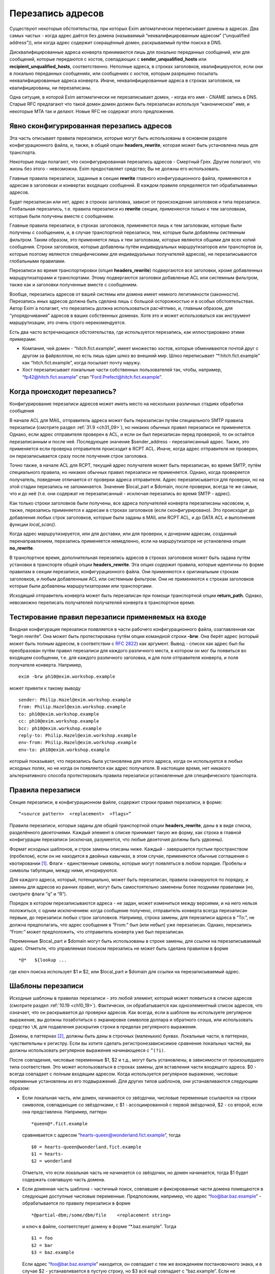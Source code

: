 
.. _ch31_00:

Перезапись адресов
==================

Существуют некоторые обстоятельства, при которых Exim автоматически переписывает домены в адресах. Два самых частых - когда адрес даётся без домена (называемый  “неквалифицированным адресом” (“unqualified address”)), или когда адрес содержит сокращённый домен, раскрываемый путём поиска в DNS.

Дисквалифицированные адреса конверта принимаются лишь для локально переданных сообщений, или для сообщений, которые передаются с хостов, совпадающих с **sender_unqualified_hosts** или **recipient_unqualified_hosts**, соответственно. Неполные адреса, в строках заголовков, квалифицируются, если они в локально переданных сообщениях, или сообщениях с хостов, которым разрешено посылать неквалифицированные адреса конверта. Иначе, неквалифицированные адреса в строках заголовков, ни квалифицированы, ни перезаписаны.

Одна ситуция, в которой Exim автоматически не перезаписывает домен, - когда его имя - CNAME запись в DNS. Старые RFC предлагают что такой домен домен должен быть перезаписан используя “каноническое” имя, и некоторые MTA так и делают. Новые RFC не содержат этого предложения.

.. _ch31_01:

Явно сконфигурированная перезапись адресов
------------------------------------------

Эта часть описывает правила перезаписи, которые могут быть использованы в основном разделе конфигурационного файла, и, также, в общей опции **headers_rewrite**, которая может быть установлена лишь для транспорта.

Некоторые люди полагают, что сконфигурированная перезапись адресов - Смертный Грех. Другие полагают, что жизнь без этого - невозможна. Exim предоставляет средство; Вы не должны его использовать.

Главные правила перезаписи, заданные в секции **rewrite** главного конфигурационного файла, применяются к адресам в заголовках и конвертах входящих сообщений. В каждом правиле определяется тип обрабатываемых адресов.

Будет перезаписан или нет, адрес в строках заголовка, зависит от происхождения заголовков и типа перезаписи. Глобальная перезапись, т.е. правила перезаписи из **rewrite** секции, применяются только к тем заголовкам, которые были получены вместе с сообщением.

Главные правила перезаписи, в строках заголовков, применяются лишь к тем заголовкам, которые были получены с сообщением, и, в случае транспортной перезаписи, тем, которые были добавлены системным фильтром. Таким образом, это применяется лишь к тем заголовкам, которые являются общими для всех копий сообщения. Строки заголовков, которые добавлены путём индивидуальных маршрутизаторов или транспортов (и, которые поэтому являются специфическими для индивидуальных получателей адресов), не перезаписываются глобальными правилами.

Перезаписи во время транспортировки (опция **headers_rewrite**) подвергаются все заголовки, кроме добавленных маршрутизаторами и транспортами. Этому подвергаются заголовки добавленые ACL или системным фильтром, также как и заголовки полученные вместе с сообщением.

Вообще, перезапись адресов от вашей системы или домена имеет немного легитимности (законности). Перезапись иных адресов должна быть сделана лишь с большой осторожностью и в особых обстоятельствах. Автор Exim`a полагает, что перезапись должна использоваться расчётливо, и, главным образом, для “упорядочивания” адресов в ваших собственных доменах. Хотя это и может использоваться как инструмент маршрутизации, это очень строго нерекомендуется.
                     
Есть два часто встречающихся обстоятельства, где используется перезапись, как иллюстрировано этими примерами:

* Компания, чей домен - “hitch.fict.example”, имеет множество хостов, которые обмениваются почтой друг с другом за файрволлом, но есть лишь один шлюз во внешний мир. Шлюз переписывает “\*.hitch.fict.example” как “hitch.fict.example”, когда посылает почту наружу.

* Хост перезаписывает локальные части собственных пользователей так, чтобы, например, “fp42@hitch.fict.example” стал “Ford.Prefect@hitch.fict.example”.

.. _ch31_02:

Когда происходит перезапись?
----------------------------

Конфигурирование перезаписи адресов может иметь место на нескольких различных стадиях обработки сообщения

В начале ACL для MAIL, отправитель адреса может быть перезаписан путём специального SMTP правила перезаписи (смотрите раздел :ref:`31.9 <ch31_09>`), но никаких обычных правил перезаписи не применяется. Однако, если адрес отправителя проверен в ACL, и если он был перезаписан перед проверкой, то он остаётся перезаписанным и после неё. Последующее значение $sender_address - перезаписанный адрес. Также, это применяется если проверка отправителя происходит в RCPT ACL. Иначе, когда адрес отправителя не проверен, он перезаписывается сразу после получения строк заголовка.
      
Точно также, в начале ACL для RCPT, текущий адрес получателя может быть перезаписан, во время SMTP, путём специального правила, но никаких обычных правил перезаписи не применяется. Однако, когда проверяется получатель, поведение отличается от проверки адреса отправителя. Адрес перезаписывается для проверки, но на этой стадии перезапись не запоминается. Значение $local_part и $domain, после проверки, всегда те же самые, что и до неё (т.е. они содержат не перезаписанный - исключая перезапись во время SMTP - адрес).

Как только строки заголовков были получены, все адреса получателей конверта перезаписаны насовсем, и, также, перезапись применяется к адресам в строках заголовков (если сконфигурировано). Это происходит до добавления любых строк заголовков, которые были заданы в MAIL или RCPT ACL, и до DATA ACL и выполнения функции *local_scan()*.

Когда адрес маршрутизируется, или для доставки, или для проверки, к дочерним адресам, созданный перенаправлением, перезапись применяется немедленно, если на маршрутизаторе не установлена опция **no_rewrite**.

В транспортное время, дополнительная перезапись адресов в строках заголовков может быть задана путём установки в транспорте общей опции **headers_rewrite**. Эта опция содержит правила, которые идентичны по форме правилам в секции перезаписи, конфигурационного файла. Они применяются к оригинальным строкам заголовков, и любым добавленным ACL или системным фильтром. Они не применяются к строкам заголовков которые были добавлены маршрутизаторами или транспортами.

Исходящий отправитель конверта может быть перезаписан при помощи транспортной опции **return_path**. Однако, невозможно переписать получателей получателей конверта в транспортное время.


.. _ch31_03:

Тестирование правил перезаписи применяемых на входе
---------------------------------------------------

Входная конфигурация перезаписи появляется в части рабочего конфигурационного файла, озаглавленная как “begin rewrite”. Она может быть протестирована путём опции командной строки **-brw**. Она берёт адрес (который может быть полным адресом, в соответствии с :rfc:`2822`) как аргумент. Вывод - список как адрес был бы преобразован путём правил перезаписи для каждого различного места, в котором он мог бы появиться во входящем сообщении, т.е. для каждого различного заголовка, и для поля отправителя конверта, и поля получателя конверта. Например,

::

    exim -brw ph10@exim.workshop.example

может привети к такому выводу

::

    sender: Philip.Hazel@exim.workshop.example
    from: Philip.Hazel@exim.workshop.example
    to: ph10@exim.workshop.example
    cc: ph10@exim.workshop.example
    bcc: ph10@exim.workshop.example
    reply-to: Philip.Hazel@exim.workshop.example
    env-from: Philip.Hazel@exim.workshop.example
    env-to: ph10@exim.workshop.example

который показывает, что перезапись была установлена для этого адреса, когда он используется в любых исходных полях, но не когда он появляется как адрес получателя. В настоящее время, нет никакого альтернативного способа протестировать правила перезаписи установленные для специфического транспорта.


.. _ch31_04:

Правила перезаписи
------------------

Секция перезаписи, в конфигурационном файле, содержит строки правил перезаписи, в форме::

    “<source pattern>  <replacement>  <flags>”
   
Правила перезаписи, которые заданы для общей транспортной опции **headers_rewrite**, даны в в виде списка, разделённого двоеточиями. Каждый элемент в списке принимает такую же форму, как строка в главной конфигурации перезаписи (исключая, разумеется, что любые двоеточия должны быть удвоены).

Формат исходных шаблонов, и строк замены описаны ниже. Каждый - завершается пустым пространством (пробелом), если он не находится в двойных кавычках, в этом случае, применяются обычные соглашения о квотировании [#]_. Флаги - единственные символы, которые могут появляться в любом порядке. Пробелы и символы табуляции, между ними, игнорируются.

Для каждого адреса, который, потенциально, может быть перезаписан, правила сканируются по порядку, и замены для адресов из ранних правил, могут быть самостоятельно заменены более поздними правилами (но, смотрите флаги “q” и “R”).

Порядок в котором перезаписываются адреса - не задан, может измениться между версиями, и на него нельзя положиться, с одним исключением: когда сообщение получено, отправитель конверта всегда перезаписан первым, до перезаписи любых строк заголовков. Например, строка замены, для перезаписи адреса в “To:”, не должна предполагать, что адрес сообщения в “From:” был (или небыл) уже перезаписан. Однако, перезапись “From:” может предположить, что отправитель конверта уже был перезаписан.

Переменные $local_part и $domain могут быть использованы в строке замены, для ссылки на перезаписываемый адрес. Отметьте, что управляемая поиском перезапись не может быть сделана правилом в форме

::

    *@*   ${lookup ...

где ключ поиска использует $1 и $2, или $local_part и $domain для ссылки на перезаписываемый адрес.

.. _ch31_05:

Шаблоны перезаписи
------------------

Исходные шаблоны в правилах перезаписи - это любой элемент, который может появиться в списке адресов (смотрите раздел :ref:`10.19 <ch10_19>`). Фактически, он обрабатывается как одноэлементный список адресов, что означает, что он раскрывается до проверки адресов. Как всегда, если в шаблоне вы используете регулярное выражение, вы должны позаботиться о экранировке символов доллара и обратного слэша, или использовать средство ``\N``, для подавления раскрытия строки в пределах регулярного выражения.

Домены, в паттернах [#]_, должны быть даны в строчных (маленьких) буквах. Локальные части, в паттернах, чувствительны к регистру. Если вы хотите сделать регистронезависисимое сравнение локальных частей, вы должны использовать регулярное выражение начинающееся с ``^(?i)``.

После совпадения, числовые переменные $1, $2 и т.д., могут быть установлены, в зависимости от произошедшего типа соответствия. Это может использоваться в строках замены, для вставления части входящего адреса. $0 - всегда совпадает с полным входящим адресом. Когда используется регулярное выражение, числовые переменные установлены из его подвыражений. Для других типов шаблонов, они устанавливаются следующим образом:

* Если локальная часть, или домен, начинаются со звёздочки, числовые переменные ссылаются на строки символов, совпадающие со звёздочками, с $1 - ассоциированной с первой звёздочкой, $2 - со второй, если она представлена. Например, паттерн
  
  ::
  
      *queen@*.fict.example

  сравнивается с адресом “hearts-queen@wonderland.fict.example”, тогда
  
  ::
  
      $0 = hearts-queen@wonderland.fict.example
      $1 = hearts-
      $2 = wonderland

  Отметьте, что если локальная часть не начинается со звёздочки, но домен начинается, тогда $1 будет содержать совпавшую часть домена.

* Если доменная часть шаблона - частичный поиск, совпавшие и фиксированные части домена помещаются в следующие доступные числовые переменные. Предположим, например, что адрес “foo@bar.baz.example” - обрабатывается по правилу перезаписи в форме
  
  ::
  
      *@partial-dbm;/some/dbm/file    <replacement string>

  и ключ в файле, соответствует домену в форме “\*.baz.example”. Тогда
  
  ::
  
      $1 = foo
      $2 = bar
      $3 = baz.example

  Если адрес “foo@bar.baz.example” находится, он совпадает с тем же вхождением постановочного знака, и в случае $2 - устанавливается в пустую строку, но $3 всё ещё совпадает с “baz.example”. Если не подставочный ключ совпадает с частичным поиском, $2 снова устанавливается в пустую строку, и $3 устанавливается в весь домен. Для не частичных поисков поисков домена, никакие числовые переменные не заданы.

.. _ch31_06:

Перезапись замен
----------------

Если строка замены для правила - единственная звёздочка, адрес, который совпадает с шаблоном, и флаги не перезаписываются, и никакие последующие правила перезаписи не просматриваются. Например,

::

    hatta@lookingglass.fict.example  *  f

определяет, что “hatta@lookingglass.fict.example” - никогда не будет перезаписан в заголовках “From:”.

Если заменяющая строка - не единственная звёздочка, она раскрывается, и должна привести к полностью квалифицированному адресу [#]_. В пределах раскрытия, переменные $local_part и $domain ссылаются на перезаписываемый адрес. Любые буквы, которые они содержат, сохраняют их оригинальный регистр, - они не преобразуются в нижний регистр. Числовые переменные установлены согласно типу шаблона, совпадающего с адресом, как описано выше. Если раскрытие принудительно неудачно, путём присутствия “fail” в условном элементе, или элементе поиска, перезапись путём текущего правила оставлена, но последующие правила могут вступить в силу. Любые другие ошибки раскрытия вызывают пропуск всей операции перезаписи, и вход пишется в лог паники.


.. _ch31_07:

Флаги перезаписи
----------------

Есть три различных вида флагов, которые могут появляться в правилах перезаписи:

* Флаги, которые определяют, какой заголовок и адрес конверта перезаписывать: “E”, “F”, “T”, “b”, “c”, “f”, “h”, “r”, “s”, “t”.
* Флаг, который определяет перезапись во время SMTP: “S”.
* Флаги, которые контролируют процесс перезаписи: “Q”, “q”, “R”, “w”.
   
Для правил являющихся частью общей транспортной опции “headers_rewrite”, “E”, “F”, “T” и “S” не разрешены.


.. _ch31_08:

Флаги, определяющие какие заголовки и адреса конверта перезаписывать
--------------------------------------------------------------------

Если нет ни одного из следующих флагов, ни флага “S” (смотрите раздел :ref:`31.9 <ch31_09>`), главное правило перезаписи применяется ко всем заголовкам, полям отправителя и получателя конверта, тогда как правило перезаписи в транспортное время, применяется лишь ко всем заголовкам. Иначе, правило перезаписи пропускается, если не обрабатываются релевантные адреса.

::

    E       все поля конверта 
    F       поле “From” в конверте 
    T       поле “To” в конверте 
    b       заголовок “Bcc:” 
    c       заголовок “Cc:” 
    f       заголовок “From:” 
    h       все заголовки 
    r       заголовок “Reply-To:” 
    s       заголовок “Sender:” 
    t       заголовок “To:”

"Все заголовки" - означает все заголовки перечисленные выше, которые могут быть выбраны индивидуально, плюс их *Resent-* версии. Это не включает иные заголовки, типа *Subject:* и т.п.

Вам надо быть осторожным при перезаписи заголовков *Sender:*, и ограничить ее известными специальными случаями в ваших доменах.


.. _ch31_09:

Флаг перезаписи во время SMTP
-----------------------------

Флаг перезаписи “S” определяет перезапись входящих адресов конверта во время SMTP, как только адрес получен в команде MAIL или RCPT, и до любых других процессов; даже до проверки синтаксиса. Шаблон обязан быть регулярным выражением, и он сравнивается с любыми данными для команд, включая любые соседние угловые скобки.

Форма правила перезаписи позволяет обработать адреса, которые не соответствуют :rfc:`2821` и :rfc:`2822` (например, адреса с восклицательными знаками, в пакетном SMTP-вводе). Поскольку ввод не обязан быть синтаксически правильным адресом, переменные $local_part и $domain недоступны в процессе раскрытия строки. Результат перезаписи замещает оригинальный адрес в командах MAIL и RCPT.

.. _ch31_10:

Флаги контролирующие процесс перезаписи
---------------------------------------

Есть четыре флага, которые контролируют работу процесса перезаписи. Они вступают в силу лишь когда правило вызвано, т.е. когда адрес корректного типа (совпадает с флагами), и соответствуют шаблону:

* Если в правиле установлен флаг “Q”, перезаписанному адресу разрешается быть неквалифицированной локальной частью. Она квалифицируется с **qualify_recipient**. В отсутствии “Q” перезаписанный адрес всегда должен включать домен.

* Если в правиле установлен флаг “q”, никакие дальнейшие правила перезаписи не рассматриваются, даже если не было фактической перезаписи, поскольку в раскрытии присутствовало “fail”.  Флаг “q” неэффективен, если адрес неверного типа (не соответствует флагам), или не совпадает с шаблоном.

* Флаг “R” вызывает повторное применение успешного правила перезаписи к новому адресу, до десяти раз. Это может быть скомбинировано с флагом “q”, для прекращения перезаписи как только будет несоответствие (после по крайней мере одной успешной перезаписи).

* Когда адрес в заголовке перезаписан, перезапись, обычно, применяется лишь к рабочей части адреса, с оставленными неизменными любыми комментариями и фразой :rfc:`2822`. Например, перезапись может изменить
  
  ::
  
      From: Ford Prefect <fp42@restaurant.hitch.fict.example>

  на
  
  ::
  
      From: Ford Prefect <prefectf@hitch.fict.example>

  Иногда, есть потребность изменить весь элемент адреса, и это может быть сделано путём добавления флага “w” к правилу. Если он установлен для правила, вызывающего перезапись адреса в строке заголовка, заменяется весь адрес, а не только рабочая часть. Замена должна быть полным адресом согласно :rfc:`2822`, включая угловые скобки, если есть необходимость. Если текст вне угловых скобок, содержит символ чьё значение более 126 или менее 32 (исключая табуляцию), текст кодируется согласно :rfc:`2047`. Кодировка берётся из **headers_charset**, значение по умолчанию которой - ISO-8859-1.

  Когда флаг “w” установлен для правила перезаписи адреса конверта, отбрасывается всё, кроме рабочей части.

.. _ch31_11:

Примеры перезаписи
------------------

Вот - пример двух обычных образцов перезаписи::

    *@*.hitch.fict.example  $1@hitch.fict.example
    *@hitch.fict.example    ${lookup{$1}dbm{/etc/realnames}\
                       {$value}fail}@hitch.fict.example bctfrF

Отметьте, что использование “fail” в поиске, во втором правиле, вызывает принудительную неудачу, в случае безуспешного поиска. В этом контексте, это имеет эффект оставления оригинального адреса неизменным, но Exim продолжает рассмотрение последующих правил, если таковые имеются, поскольку в этом правиле не присутстсвует флаг “q”. Альтернативой для “fail”, могла бы быть явная вставка $1, которая вызвала бы перезапись адреса прежним, за счёт маленького бита обработки. Не предоставление любого из них - ошибка, так как перезаписанный адрес не вообще содержал бы локальной части.

Первый пример, выше, заменяет домен вышестоящим, более общим доменом. Возможно, это нежелательно для некоторых локальных частей. Если правило

::

    root@*.hitch.fict.example  *

было вставлено до первого правила, перезапись будет подавлена для локальной части “root” в любом домене, заканчивающемся на “hitch.fict.example”.

Перезапись может быть сделана условной, в ряде тестов, путём использования “${if” в элементе раскрытия. Например, для применения правил перезаписи лишь для сообщений, который созданы вне локального хоста::

    *@*.hitch.fict.example  "${if !eq {$sender_host_address}{}\
                            {$1@hitch.fict.example}fail}"


Строка замены, в этом примере, помещена в кавычки, поскольку она содержит пустое пространство.

Exim не обрабатывает адреса в форме “адресов с восклицательными знаками” [#]_. Если он видит такой адрес, он обрабатывает его как неквалифицированную локальную часть, которую он квалифицирует с локальным квалификационным доменом (если источник сообщения локальный, или если удалённому хосту разрешается посылать неквалифицированные адреса). Перезапись может, иногда, использоваться для обработки простых адресов с восклицательным знаком, с фиксированным числом компонентов. Например, правило

::

    \N^([^!]+)!(.*)@your.domain.example$\N   $2@$1

перезаписывает двухкомпонентный адрес с восклицательным знаком “host.name!user”, как доменный адрес “user@host.name”. Однако, тут замешана безопасность, в использовании этого как глобального перезаписывающего правила, для адресов конверта. Это может предоставить чёрный ход для использования вашей системы как релея, поскольку входящие адреса кажутся локальными. Если адреса с восклицательными знаками получены через SMTP, более безопасно использовать флаг “S”, для их перезаписи при получении, так, чтобы проверка доставки могла быть сделана на перезаписанных адресах.


.. [#] помещении в двойные кавычки, экранировке - прим. lissyara
.. [#] шаблонах, или образцах - прим. lissyara
.. [#] с доменной частью - прим. lissyara
.. [#] “bang paths” - хрен его знает что это. - прим. lissyara
